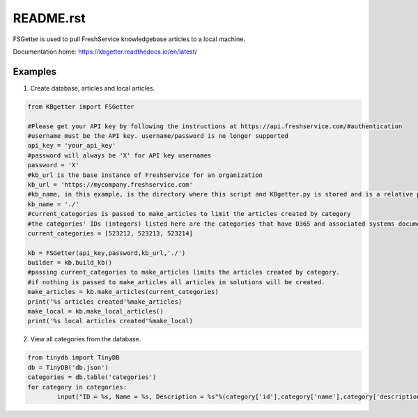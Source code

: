 README.rst
===========
FSGetter is used to pull FreshService knowledgebase articles to a local machine.

Documentation home: https://kbgetter.readthedocs.io/en/latest/

Examples
---------

1. Create database, articles and local articles.

.. code-block::

	from KBgetter import FSGetter

	#Please get your API key by following the instructions at https://api.freshservice.com/#authentication
	#username must be the API key. username/password is no longer supported
	api_key = 'your_api_key'
	#password will always be 'X' for API key usernames
	password = 'X'
	#kb_url is the base instance of FreshService for an organization
	kb_url = 'https://mycompany.freshservice.com'
	#kb_name, in this example, is the directory where this script and KBgetter.py is stored and is a relative path
	kb_name = './'
	#current_categories is passed to make_articles to limit the articles created by category
	#the categories' IDs (integers) listed here are the categories that have D365 and associated systems documentation
	current_categories = [523212, 523213, 523214]

	kb = FSGetter(api_key,password,kb_url,'./')
	builder = kb.build_kb()
	#passing current_categories to make_articles limits the articles created by category.
	#if nothing is passed to make_articles all articles in solutions will be created.
	make_articles = kb.make_articles(current_categories)
	print('%s articles created'%make_articles)
	make_local = kb.make_local_articles()
	print('%s local articles created'%make_local)

2. View all categories from the database.

.. code-block::

	from tinydb import TinyDB
	db = TinyDB('db.json')
	categories = db.table('categories')
	for category in categories:
		input("ID = %s, Name = %s, Description = %s"%(category['id'],category['name'],category['description']))

